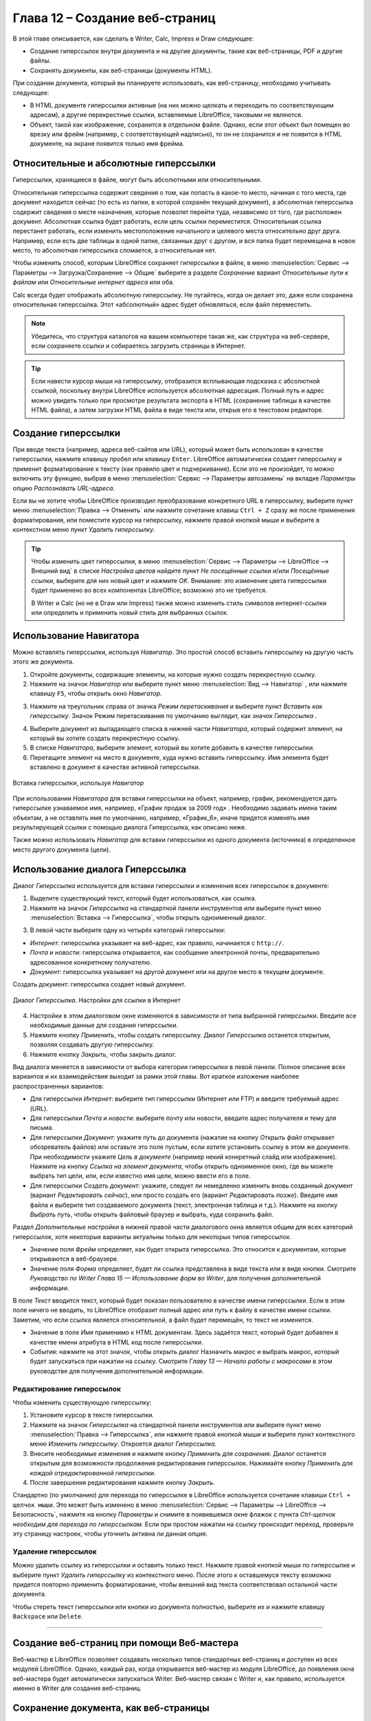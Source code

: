 .. meta::
   :description: Краткое руководство по LibreOffice: Глава 12 – Создание веб-страниц
   :keywords: LibreOffice, Writer, Impress, Calc, Math, Base, Draw, либреоффис

.. _Creating-Web-Pages:


Глава 12 – Создание веб-страниц
================================================

В этой главе описывается, как сделать в Writer, Calc, Impress и Draw следующее: 

* Создание гиперссылок внутри документа и на другие документы, такие как веб-страницы, PDF и другие файлы. 
* Сохранять документы, как веб-страницы (документы HTML).

При создании документа, который вы планируете использовать, как веб-страницу, необходимо учитывать следующее: 

* В HTML документе гиперссылки активные (на них можно щелкать и переходить по соответствующим адресам), а другие перекрестные ссылки, вставляемые LibreOffice, таковыми не являются. 
* Объект, такой как изображение, сохранится в отдельном файле. Однако, если этот объект был помещен во врезку или фрейм (например, с соответствующей надписью), то он не сохранится и не появится в HTML документе, на экране появится только имя фрейма. 

Относительные и абсолютные гиперссылки 
--------------------------------------

Гиперссылки, хранящиеся в файле, могут быть абсолютными или относительными. 

Относительная гиперссылка содержит сведения о том, как попасть в какое-то место, начиная с того места, где документ находится сейчас (то есть из папки, в которой сохранён текущий документ), а абсолютная гиперссылка содержит сведения о месте назначения, которые позволят перейти туда, независимо от того, где расположен документ.
Абсолютная ссылка будет работать, если цель ссылки переместится. Относительная ссылка перестанет работать, если изменить местоположение начального и целевого места относительно друг друга. Например, если есть две таблицы в одной папке, связанных друг с другом, и вся папка будет перемещена в новое место, то абсолютная гиперссылка сломается, а относительная нет.

Чтобы изменить способ, которым LibreOffice сохраняет гиперссылки в файле, в меню :menuselection:`Сервис --> Параметры --> Загрузка/Сохранение --> Общие` выберите в разделе *Сохранение* вариант *Относительные пути к файлам* или *Относительные интернет адреса* или оба.

Calc всегда будет отображать абсолютную гиперссылку. Не пугайтесь, когда он делает это, даже если сохранена относительная гиперссылка. Этот «абсолютный» адрес будет обновляться, если файл переместить.

.. note:: Убедитесь, что структура каталогов на вашем компьютере такая же, как структура на веб-сервере, если сохраняете ссылки и собираетесь загрузить страницы в Интернет.

.. tip:: Если навести курсор мыши на гиперссылку, отобразится всплывающая подсказка с абсолютной ссылкой, поскольку внутри LibreOffice используется абсолютная адресация. Полный путь и адрес можно увидеть только при просмотре результата экспорта в HTML (сохранение таблицы в качестве HTML файла), а затем загрузки HTML файла в виде текста или, открыв его в текстовом редакторе.

Создание гиперссылки
--------------------

При вводе текста (например, адреса веб-сайтов или URL), который может быть использован в качестве гиперссылки, нажмите клавишу пробел или клавишу ``Enter``. LibreOffice автоматически создает гиперссылку и применит форматирование к тексту (как правило цвет и подчеркивание). Если это не произойдет, то можно включить эту функцию, выбрав в меню :menuselection:`Сервис --> Параметры автозамены` на вкладке *Параметры* опцию *Распознавать URL-адреса*.

Если вы не хотите чтобы LibreOffice производил преобразование конкретного URL в гиперссылку, выберите пункт меню :menuselection:`Правка --> Отменить` или нажмите сочетание клавиш ``Ctrl + Z`` сразу же после применения форматирования, или поместите курсор на гиперссылку, нажмите правой кнопкой мыши и выберите в контекстном меню пункт *Удалить гиперссылку*. 

.. tip:: Чтобы изменить цвет гиперссылки, в меню :menuselection:`Сервис --> Параметры --> LibreOffice --> Внешний вид` в списке *Настройка цветов* найдите пункт *Не посещённые ссылки* и/или *Посещённые ссылки*, выберите для них новый цвет и нажмите *OK*. Внимание: это изменение цвета гиперссылки будет применено во всех компонентах LibreOffice; возможно это не требуется.

 В Writer и Calc (но не в Draw или Impress) также можно изменить стиль символов интернет-ссылки  или определить и применить новый стиль для выбранных ссылок.
 
Использование Навигатора
-------------------------

Можно вставлять гиперссылки, используя *Навигатор*. Это простой способ вставить гиперссылку на другую часть этого же документа. 

1) Откройте документы, содержащие элементы, на которые нужно создать перекрестную ссылку.

2) Нажмите на значок *Навигатор*  или выберите пункт меню :menuselection:`Вид --> Навигатор` |ch12-lo-screen-001|, или нажмите клавишу ``F5``, чтобы открыть окно *Навигатор*.

.. |ch12-lo-screen-001| image:: _static/chapter12/ch12-lo-screen-001.png
        :scale: 90% 

3) Нажмите на треугольник справа от значка *Режим перетаскивания* и выберите пункт *Вставить как гиперссылку*. Значок Режим перетаскивания по умолчанию выглядит, как значок *Гиперссылка* |ch12-lo-screen-002|.

.. |ch12-lo-screen-002| image:: _static/chapter12/ch12-lo-screen-002.png
        :scale: 70% 

4) Выберите документ из выпадающего списка в нижней части *Навигатора*, который содержит элемент, на который вы хотите создать перекрестную ссылку. 

5) В списке *Навигатора*, выберите элемент, который вы хотите добавить в качестве гиперссылки.

6) Перетащите элемент на место в документе, куда нужно вставить гиперссылку. Имя элемента будет вставлено в документ в качестве активной гиперссылки.

.. _ch4-lo-screen-003:

.. figure:: _static/chapter12/ch12-lo-screen-003.png
    :scale: 60%
    :align: center
    :alt: Вставка гиперссылки, используя Навигатор

    Вставка гиперссылки, используя *Навигатор*

При использовании *Навигатора* для вставки гиперссылки на объект, например, график, рекомендуется дать гиперссылке узнаваемое имя, например, «График продаж за 2009 год» . Необходимо задавать имена таким объектам, а не оставлять имя по умолчанию, например, «График_6», иначе придется изменять имя результирующей ссылки с помощью диалога Гиперссылка, как описано ниже. 

Также можно использовать *Навигатор* для вставки гиперссылки из одного документа (источника) в определенное место другого документа (цели).

Использование диалога Гиперссылка
---------------------------------

Диалог *Гиперссылка* используется для вставки гиперссылки и изменения всех гиперссылок в документе:

1) Выделите существующий текст, который будет использоваться, как ссылка.

2) Нажмите на значок *Гиперссылка* |ch12-lo-screen-002| на стандартной панели инструментов или выберите пункт меню :menuselection:`Вставка --> Гиперссылка`, чтобы открыть одноименный диалог.

.. |ch12-lo-screen-002| image:: _static/chapter12/ch12-lo-screen-002.png
        :scale: 70% 

3) В левой части выберите одну из четырёх категорий гиперссылки:

* *Интернет*: гиперссылка указывает на веб-адрес, как правило, начинается с ``http://``.
* *Почта и новости*: гиперссылка открывается, как сообщение электронной почты, предварительно адресованное конкретному получателю. 
* *Документ*: гиперссылка указывает на другой документ или на другое место в текущем документе.
Создать документ: гиперссылка создает новый документ.

.. _ch4-lo-screen-004:

.. figure:: _static/chapter12/ch12-lo-screen-004.png
    :scale: 60%
    :align: center
    :alt: Диалог Гиперссылка. Настройки для ссылки в Интернет

    Диалог *Гиперссылка*. Настройки для ссылки в Интернет

4) Настройки в этом диалоговом окне изменяются в зависимости от типа выбранной гиперссылки. Введите все необходимые данные для создания гиперссылки. 

5) Нажмите кнопку *Применить*, чтобы создать гиперссылку. Диалог *Гиперссылка* останется открытым, позволяя создавать другую гиперссылку. 

6) Нажмите кнопку *Закрыть*, чтобы закрыть диалог.

Вид диалога меняется в зависимости от выбора категории гиперссылки в левой панели. Полное описание всех вариантов и их взаимодействия выходит за рамки этой главы. Вот краткое изложение наиболее распространенных вариантов:

* Для гиперссылки *Интернет*: выберите тип гиперссылки (Интернет или FTP) и введите требуемый адрес (URL).

* Для гиперссылки *Почта и новости*: выберите почту или новости, введите адрес получателя и тему для письма.

* Для гиперссылки *Документ*: укажите путь до документа (нажатие на кнопку *Открыть файл* открывает обозреватель файлов) или оставьте это поле пустым, если хотите установить ссылку в этом же документе. При необходимости укажите *Цель в документе* (например некий конкретный слайд или изображение). Нажмите на кнопку *Ссылка на элемент документа*, чтобы открыть одноименное окно, где вы можете выбрать тип цели, или, если известно имя цели, можно ввести его в поле.

* Для гиперссылки *Создать документ*: укажите, следует ли немедленно изменить вновь созданный документ (вариант *Редактировать сейчас*), или просто создать его (вариант *Редактировать позже*). Введите имя файла и выберите тип создаваемого документа (текст, электронная таблица и т.д.). Нажмите на кнопку *Выбрать путь*, чтобы открыть файловый браузер и выбрать, куда сохранить файл. 

Раздел *Дополнительные настройки* в нижней правой части диалогового окна является общим для всех категорий гиперссылок, хотя некоторые варианты актуальны только для некоторых типов гиперссылок. 

* Значение поля *Фрейм* определяет, как будет открыта гиперссылка. Это относится к документам, которые открываются в веб-браузере. 

* Значение поля *Форма* определяет, будет ли ссылка представлена в виде текста или в виде кнопки. Смотрите *Руководство по Writer* *Глава 15 — Использование форм во Writer*, для получения дополнительной информации. 

В поле *Текст* вводится текст, который будет показан пользователю в качестве имени гиперссылки. Если в этом поле ничего не вводить, то LibreOffice отобразит полный адрес или путь к файлу в качестве имени ссылки. Заметим, что если ссылка является относительной, а файл будет перемещён, то текст не изменится. 

* Значение в поле *Имя* применимо к HTML документам. Здесь задаётся текст, который будет добавлен в качестве имени атрибута в HTML код после гиперссылки. 

* События: нажмите на этот значок, чтобы открыть диалог Назначить макрос и выбрать макрос, который будет запускаться при нажатии на ссылку. Смотрите *Главу 13 — Начало работы с макросами* в этом руководстве для получения дополнительной информации.

Редактирование гиперссылок
~~~~~~~~~~~~~~~~~~~~~~~~~~

Чтобы изменить существующую гиперссылку:

1) Установите курсор в тексте гиперссылки.
2) Нажмите на значок *Гиперссылка* |ch12-lo-screen-002| на стандартной панели инструментов или выберите пункт меню :menuselection:`Правка --> Гиперссылка`, или нажмите правой кнопкой мыши и выберите пункт контекстного меню *Изменить гиперссылку*. Откроется диалог *Гиперссылка*.
3) Внесите необходимые изменения и нажмите кнопку *Применить для сохранения*. Диалог останется открытым для возможности продолжения редактирования гиперссылок. Нажимайте кнопку *Применить для каждой отредактированной гиперссылки*.
4) После завершения редактирования нажмите кнопку *Закрыть*.

Стандартно (по умолчанию) для перехода по гиперссылке в LibreOffice используется сочетание клавиши ``Ctrl + щелчок мыши``. Это может быть изменено в меню :menuselection:`Сервис --> Параметры --> LibreOffice --> Безопасность`, нажмите на кнопку *Параметры* и снимите в появившемся окне флажок с пункта *Ctrl-щелчок необходим для перехода по гиперссылкам*. Если при простом нажатии на ссылку происходит переход, проверьте эту страницу настроек, чтобы уточнить активна ли данная опция. 

Удаление гиперссылок
~~~~~~~~~~~~~~~~~~~~

Можно удалить ссылку из гиперссылки и оставить только текст. Нажмите правой кнопкой мыши по гиперссылке и выберите пункт *Удалить гиперссылку* из контекстного меню. После этого к оставшемуся тексту возможно придется повторно применить форматирование, чтобы внешний вид текста соответствовал остальной части документа. 

Чтобы стереть текст гиперссылки или кнопки из документа полностью, выберите их и нажмите клавишу ``Backspace`` или ``Delete``.

--------

Создание веб-страниц при помощи Веб-мастера
--------------------------------------------

Веб-мастер в LibreOffice позволяет создавать несколько типов стандартных веб-страниц и доступен из всех модулей LibreOffice. Однако, каждый раз, когда открывается веб-мастер из модуля LibreOffice, до появления окна веб-мастера будет автоматически запускаться Writer. Веб-мастер связан с Writer и, как правило, используется именно в Writer для создания веб-страниц.



Сохранение документа, как веб-страницы
--------------------------------------


Документы Writer
~~~~~~~~~~~~~~~~

Одна веб-страница
"""""""""""""""""

Серия веб-страниц
"""""""""""""""""

Электронные таблицы Calc
~~~~~~~~~~~~~~~~~~~~~~~~~

Презентации Impress
~~~~~~~~~~~~~~~~~~~



Документы Draw
~~~~~~~~~~~~~~

Документы Draw не могут быть сохранены, как документы в формате HTML, но могут быть экспортированы в документ HTML. Экспорт рисунков в виде веб-страниц из Draw похож на экспорт презентации из Impress. Выберите пункт меню :menuselection:`Файл --> Экспорт` и выберите тип файла *Документ HTML (Draw)*, а затем следуйте процедуре, описанной выше для экспорта презентации из Impress.
